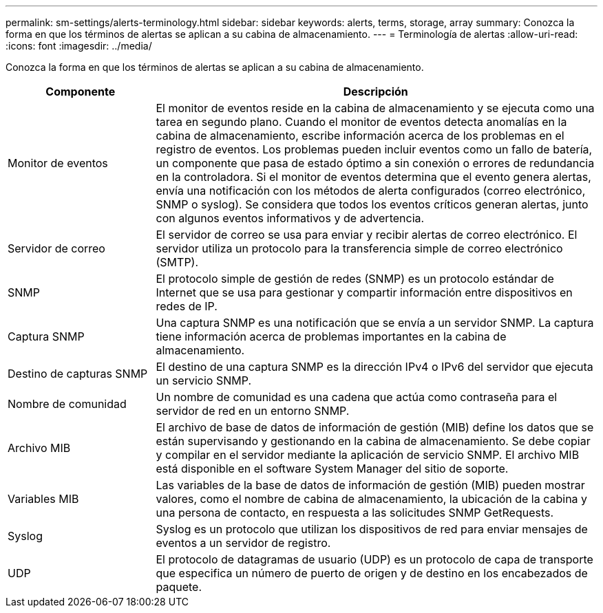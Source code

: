 ---
permalink: sm-settings/alerts-terminology.html 
sidebar: sidebar 
keywords: alerts, terms, storage, array 
summary: Conozca la forma en que los términos de alertas se aplican a su cabina de almacenamiento. 
---
= Terminología de alertas
:allow-uri-read: 
:icons: font
:imagesdir: ../media/


[role="lead"]
Conozca la forma en que los términos de alertas se aplican a su cabina de almacenamiento.

[cols="1a,3a"]
|===
| Componente | Descripción 


 a| 
Monitor de eventos
 a| 
El monitor de eventos reside en la cabina de almacenamiento y se ejecuta como una tarea en segundo plano. Cuando el monitor de eventos detecta anomalías en la cabina de almacenamiento, escribe información acerca de los problemas en el registro de eventos. Los problemas pueden incluir eventos como un fallo de batería, un componente que pasa de estado óptimo a sin conexión o errores de redundancia en la controladora. Si el monitor de eventos determina que el evento genera alertas, envía una notificación con los métodos de alerta configurados (correo electrónico, SNMP o syslog). Se considera que todos los eventos críticos generan alertas, junto con algunos eventos informativos y de advertencia.



 a| 
Servidor de correo
 a| 
El servidor de correo se usa para enviar y recibir alertas de correo electrónico. El servidor utiliza un protocolo para la transferencia simple de correo electrónico (SMTP).



 a| 
SNMP
 a| 
El protocolo simple de gestión de redes (SNMP) es un protocolo estándar de Internet que se usa para gestionar y compartir información entre dispositivos en redes de IP.



 a| 
Captura SNMP
 a| 
Una captura SNMP es una notificación que se envía a un servidor SNMP. La captura tiene información acerca de problemas importantes en la cabina de almacenamiento.



 a| 
Destino de capturas SNMP
 a| 
El destino de una captura SNMP es la dirección IPv4 o IPv6 del servidor que ejecuta un servicio SNMP.



 a| 
Nombre de comunidad
 a| 
Un nombre de comunidad es una cadena que actúa como contraseña para el servidor de red en un entorno SNMP.



 a| 
Archivo MIB
 a| 
El archivo de base de datos de información de gestión (MIB) define los datos que se están supervisando y gestionando en la cabina de almacenamiento. Se debe copiar y compilar en el servidor mediante la aplicación de servicio SNMP. El archivo MIB está disponible en el software System Manager del sitio de soporte.



 a| 
Variables MIB
 a| 
Las variables de la base de datos de información de gestión (MIB) pueden mostrar valores, como el nombre de cabina de almacenamiento, la ubicación de la cabina y una persona de contacto, en respuesta a las solicitudes SNMP GetRequests.



 a| 
Syslog
 a| 
Syslog es un protocolo que utilizan los dispositivos de red para enviar mensajes de eventos a un servidor de registro.



 a| 
UDP
 a| 
El protocolo de datagramas de usuario (UDP) es un protocolo de capa de transporte que especifica un número de puerto de origen y de destino en los encabezados de paquete.

|===